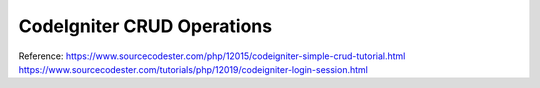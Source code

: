 ###################
CodeIgniter CRUD Operations
###################

Reference:
https://www.sourcecodester.com/php/12015/codeigniter-simple-crud-tutorial.html
https://www.sourcecodester.com/tutorials/php/12019/codeigniter-login-session.html

